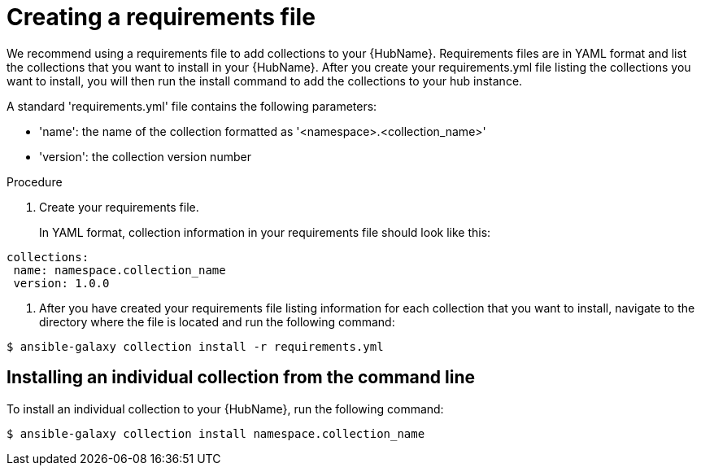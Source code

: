 :_newdoc-version: 2.18.3
:_template-generated: 2024-09-18
:_mod-docs-content-type: PROCEDURE

[id="create-requirements-file_{context}"]
= Creating a requirements file

We recommend using a requirements file to add collections to your {HubName}. Requirements files are in YAML format and list the collections that you want to install in your {HubName}. After you create your requirements.yml file listing the collections you want to install, you will then run the install command to add the collections to your hub instance. 

A standard 'requirements.yml' file contains the following parameters:

* 'name': the name of the collection formatted as '<namespace>.<collection_name>'
* 'version': the collection version number

.Procedure

. Create your requirements file.
+
In YAML format, collection information in your requirements file should look like this:

[source,bash]
----
collections:
 name: namespace.collection_name
 version: 1.0.0
----

. After you have created your requirements file listing information for each collection that you want to install, navigate to the directory where the file is located and run the following command:

[source,bash]
----
$ ansible-galaxy collection install -r requirements.yml
----

== Installing an individual collection from the command line

To install an individual collection to your {HubName}, run the following command: 

[source,bash]
----
$ ansible-galaxy collection install namespace.collection_name
----
